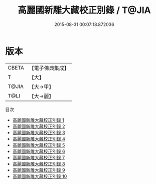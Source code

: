 #+TITLE: 高麗國新雕大藏校正別錄 / T@JIA

#+DATE: 2015-08-31 00:07:18.872036
* 版本
 |     CBETA|【電子佛典集成】|
 |         T|【大】     |
 |     T@JIA|【大→甲】   |
 |      T@LI|【大→麗】   |
目次
 - [[file:KR6s0014_001.txt][高麗國新雕大藏校正別錄 1]]
 - [[file:KR6s0014_002.txt][高麗國新雕大藏校正別錄 2]]
 - [[file:KR6s0014_003.txt][高麗國新雕大藏校正別錄 3]]
 - [[file:KR6s0014_004.txt][高麗國新雕大藏校正別錄 4]]
 - [[file:KR6s0014_005.txt][高麗國新雕大藏校正別錄 5]]
 - [[file:KR6s0014_006.txt][高麗國新雕大藏校正別錄 6]]
 - [[file:KR6s0014_007.txt][高麗國新雕大藏校正別錄 7]]
 - [[file:KR6s0014_008.txt][高麗國新雕大藏校正別錄 8]]
 - [[file:KR6s0014_009.txt][高麗國新雕大藏校正別錄 9]]
 - [[file:KR6s0014_010.txt][高麗國新雕大藏校正別錄 10]]
